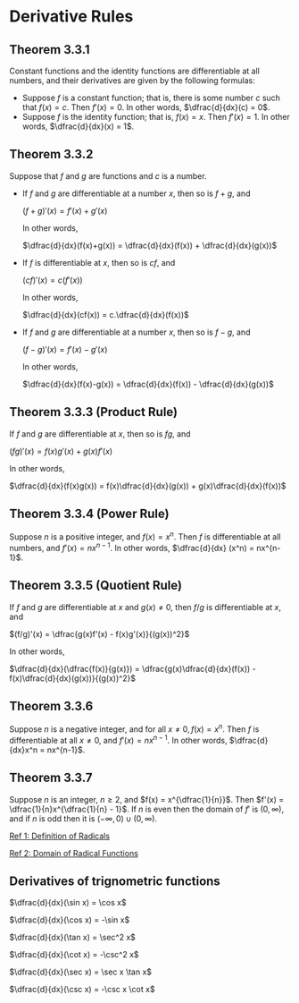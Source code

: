 * Derivative Rules

** Theorem 3.3.1

Constant functions and the identity functions are differentiable at
all numbers, and their derivatives are given by the following
formulas:

- Suppose $f$ is a constant function; that is, there is some number
  $c$ such that $f(x)=c$. Then $f'(x)=0$. In other words,
  $\dfrac{d}{dx}(c) = 0$.
- Suppose $f$ is the identity function; that is, $f(x)=x$. Then
  $f'(x)=1$. In other words, $\dfrac{d}{dx}(x) = 1$.

** Theorem 3.3.2

Suppose that $f$ and $g$ are functions and $c$ is a number.

- If $f$ and $g$ are differentiable at a number $x$, then so is $f +
  g$, and

  $(f+g)'(x) = f'(x) + g'(x)$

  In other words,

  $\dfrac{d}{dx}(f(x)+g(x)) = \dfrac{d}{dx}(f(x)) + \dfrac{d}{dx}(g(x))$

- If $f$ is differentiable at $x$, then so is $cf$, and

  $(cf)'(x) = c(f'(x))$

  In other words,

  $\dfrac{d}{dx}(cf(x)) = c.\dfrac{d}{dx}(f(x))$

- If $f$ and $g$ are differentiable at a number $x$, then so is $f -
  g$, and

  $(f-g)'(x) = f'(x)-g'(x)$

  In other words,

  $\dfrac{d}{dx}(f(x)-g(x)) = \dfrac{d}{dx}(f(x)) - \dfrac{d}{dx}(g(x))$

** Theorem 3.3.3 (Product Rule)

If $f$ and $g$ are differentiable at $x$, then so is $fg$, and

$(fg)'(x) = f(x)g'(x) + g(x)f'(x)$

In other words,

$\dfrac{d}{dx}(f(x)g(x)) = f(x)\dfrac{d}{dx}(g(x)) + g(x)\dfrac{d}{dx}(f(x))$

** Theorem 3.3.4 (Power Rule)

Suppose $n$ is a positive integer, and $f(x) = x^n$. Then $f$ is
differentiable at all numbers, and $f'(x) = nx^{n-1}$. In other words,
$\dfrac{d}{dx} (x^n) = nx^{n-1}$.

** Theorem 3.3.5 (Quotient Rule)

If $f$ and $g$ are differentiable at $x$ and $g(x) \neq 0$, then $f/g$
is differentiable at $x$, and

$(f/g)'(x) = \dfrac{g(x)f'(x) - f(x)g'(x)}{(g(x))^2}$

In other words,

$\dfrac{d}{dx}(\dfrac{f(x)}{g(x)}) = \dfrac{g(x)\dfrac{d}{dx}(f(x)) - f(x)\dfrac{d}{dx}(g(x))}{(g(x))^2}$
  
** Theorem 3.3.6

   Suppose $n$ is a negative integer, and for all $x \neq 0, f(x) =
   x^n$. Then $f$ is differentiable at all $x \neq 0$, and $f'(x) =
   nx^{n-1}$. In other words, $\dfrac{d}{dx}x^n = nx^{n-1}$.

** Theorem 3.3.7

   Suppose $n$ is an integer, $n \geq 2$, and $f(x) =
   x^{\dfrac{1}{n}}$. Then $f'(x) = \dfrac{1}{n}x^{\dfrac{1}{n} -
   1}$. If $n$ is even then the domain of $f'$ is $(0, \infty)$, and
   if $n$ is odd then it is $(-\infty,0) \cup (0, \infty)$.

   [[http://www.mesacc.edu/~scotz47781/mat120/notes/exponents/rational/rational_exponents.html][Ref 1: Definition of Radicals]]   
   
   [[http://www.mesacc.edu/~scotz47781/mat120/notes/radicals/domain/any_index/any_radical.html][Ref 2: Domain of Radical Functions]]


** Derivatives of trignometric functions

   $\dfrac{d}{dx}(\sin x) = \cos x$

   $\dfrac{d}{dx}(\cos x) = -\sin x$

   $\dfrac{d}{dx}(\tan x) = \sec^2 x$

   $\dfrac{d}{dx}(\cot x) = -\csc^2 x$

   $\dfrac{d}{dx}(\sec x) = \sec x \tan x$

   $\dfrac{d}{dx}(\csc x) = -\csc x \cot x$   
   

